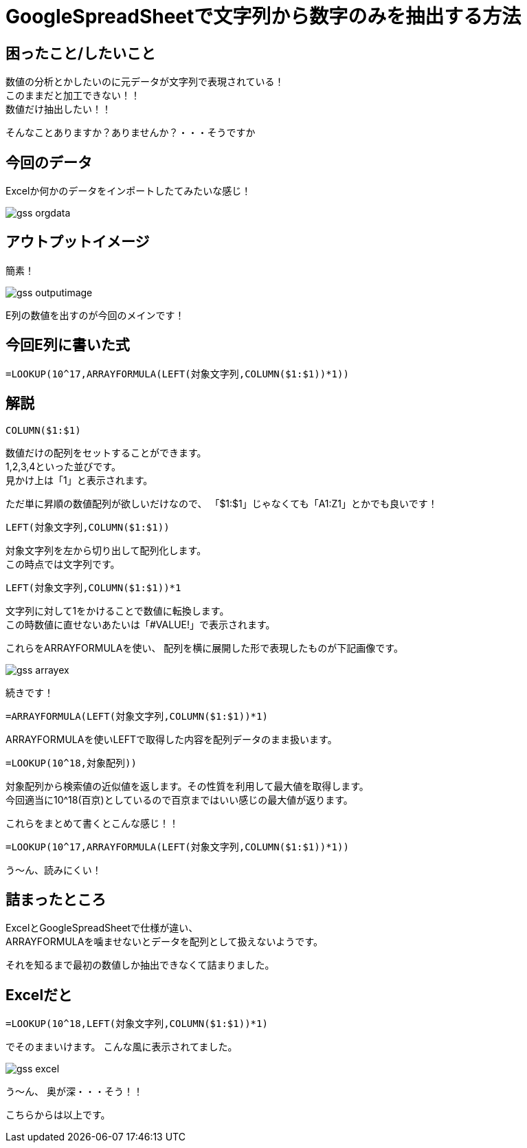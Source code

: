 # GoogleSpreadSheetで文字列から数字のみを抽出する方法
:hp-alt-title: GoogleSpreadSheetで文字列から数字のみを抽出する方法
:hp-tags: ozasa, GoogleSpreadSheet, Excel

## 困ったこと/したいこと

数値の分析とかしたいのに元データが文字列で表現されている！ +
このままだと加工できない！！ +
数値だけ抽出したい！！

そんなことありますか？ありませんか？・・・そうですか

## 今回のデータ
Excelか何かのデータをインポートしたてみたいな感じ！

image::http://tech.innovation.co.jp/images/ozasa/gss_orgdata.png[]

## アウトプットイメージ
簡素！

image::http://tech.innovation.co.jp/images/ozasa/gss_outputimage.png[]

E列の数値を出すのが今回のメインです！

## 今回E列に書いた式
[source, rust]
----
=LOOKUP(10^17,ARRAYFORMULA(LEFT(対象文字列,COLUMN($1:$1))*1))
----

## 解説
[source, rust]
----
COLUMN($1:$1)
----

数値だけの配列をセットすることができます。 +
1,2,3,4といった並びです。 +
見かけ上は「1」と表示されます。

ただ単に昇順の数値配列が欲しいだけなので、
「$1:$1」じゃなくても「A1:Z1」とかでも良いです！

[source, rust]
----
LEFT(対象文字列,COLUMN($1:$1))
----
対象文字列を左から切り出して配列化します。 +
この時点では文字列です。

[source, rust]
----
LEFT(対象文字列,COLUMN($1:$1))*1
----
文字列に対して1をかけることで数値に転換します。 +
この時数値に直せないあたいは「#VALUE!」で表示されます。

これらをARRAYFORMULAを使い、
配列を横に展開した形で表現したものが下記画像です。

image::http://tech.innovation.co.jp/images/ozasa/gss_arrayex.png[]

続きです！

[source, rust]
----
=ARRAYFORMULA(LEFT(対象文字列,COLUMN($1:$1))*1)
----
ARRAYFORMULAを使いLEFTで取得した内容を配列データのまま扱います。

[source, rust]
----
=LOOKUP(10^18,対象配列))
----
対象配列から検索値の近似値を返します。その性質を利用して最大値を取得します。 +
今回適当に10^18(百京)としているので百京まではいい感じの最大値が返ります。

これらをまとめて書くとこんな感じ！！
[source, rust]
----
=LOOKUP(10^17,ARRAYFORMULA(LEFT(対象文字列,COLUMN($1:$1))*1))
----

う〜ん、読みにくい！

## 詰まったところ
ExcelとGoogleSpreadSheetで仕様が違い、 +
ARRAYFORMULAを噛ませないとデータを配列として扱えないようです。

それを知るまで最初の数値しか抽出できなくて詰まりました。

## Excelだと
[source, rust]
----
=LOOKUP(10^18,LEFT(対象文字列,COLUMN($1:$1))*1)
----
でそのままいけます。
こんな風に表示されてました。

image::http://tech.innovation.co.jp/images/ozasa/gss_excel.png[]

う〜ん、
奥が深・・・そう！！

こちらからは以上です。
